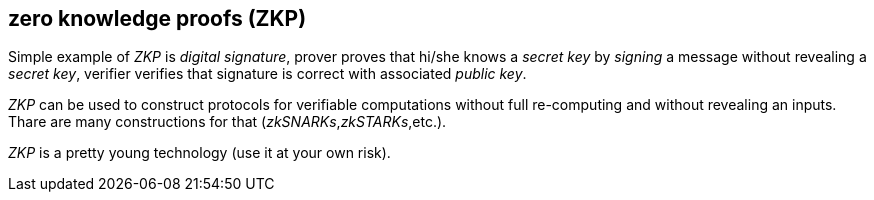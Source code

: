== zero knowledge proofs (ZKP)
[%hardbreaks]

Simple example of _ZKP_ is _digital signature_, prover proves that hi/she knows a _secret key_ by _signing_ a message without revealing a _secret key_, verifier verifies that signature is correct with associated _public key_.

_ZKP_ can be used to construct protocols for verifiable computations without full re-computing and without revealing an inputs. Thare are many constructions for that (_zkSNARKs_,_zkSTARKs_,etc.).

_ZKP_ is a pretty young technology (use it at your own risk).


